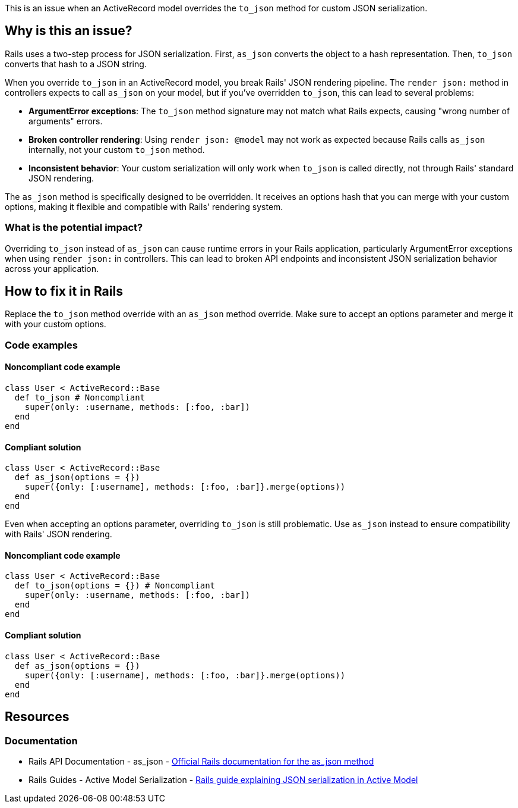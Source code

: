 This is an issue when an ActiveRecord model overrides the `to_json` method for custom JSON serialization.

== Why is this an issue?

Rails uses a two-step process for JSON serialization. First, `as_json` converts the object to a hash representation. Then, `to_json` converts that hash to a JSON string.

When you override `to_json` in an ActiveRecord model, you break Rails' JSON rendering pipeline. The `render json:` method in controllers expects to call `as_json` on your model, but if you've overridden `to_json`, this can lead to several problems:

* *ArgumentError exceptions*: The `to_json` method signature may not match what Rails expects, causing "wrong number of arguments" errors.
* *Broken controller rendering*: Using `render json: @model` may not work as expected because Rails calls `as_json` internally, not your custom `to_json` method.
* *Inconsistent behavior*: Your custom serialization will only work when `to_json` is called directly, not through Rails' standard JSON rendering.

The `as_json` method is specifically designed to be overridden. It receives an options hash that you can merge with your custom options, making it flexible and compatible with Rails' rendering system.

=== What is the potential impact?

Overriding `to_json` instead of `as_json` can cause runtime errors in your Rails application, particularly ArgumentError exceptions when using `render json:` in controllers. This can lead to broken API endpoints and inconsistent JSON serialization behavior across your application.

== How to fix it in Rails

Replace the `to_json` method override with an `as_json` method override. Make sure to accept an options parameter and merge it with your custom options.

=== Code examples

==== Noncompliant code example

[source,ruby,diff-id=1,diff-type=noncompliant]
----
class User < ActiveRecord::Base
  def to_json # Noncompliant
    super(only: :username, methods: [:foo, :bar])
  end
end
----

==== Compliant solution

[source,ruby,diff-id=1,diff-type=compliant]
----
class User < ActiveRecord::Base
  def as_json(options = {})
    super({only: [:username], methods: [:foo, :bar]}.merge(options))
  end
end
----

Even when accepting an options parameter, overriding `to_json` is still problematic. Use `as_json` instead to ensure compatibility with Rails' JSON rendering.

==== Noncompliant code example

[source,ruby,diff-id=2,diff-type=noncompliant]
----
class User < ActiveRecord::Base
  def to_json(options = {}) # Noncompliant
    super(only: :username, methods: [:foo, :bar])
  end
end
----

==== Compliant solution

[source,ruby,diff-id=2,diff-type=compliant]
----
class User < ActiveRecord::Base
  def as_json(options = {})
    super({only: [:username], methods: [:foo, :bar]}.merge(options))
  end
end
----

== Resources

=== Documentation

 * Rails API Documentation - as_json - https://api.rubyonrails.org/classes/ActiveModel/Serializers/JSON.html#method-i-as_json[Official Rails documentation for the as_json method]

 * Rails Guides - Active Model Serialization - https://guides.rubyonrails.org/active_model_basics.html#serialization[Rails guide explaining JSON serialization in Active Model]
